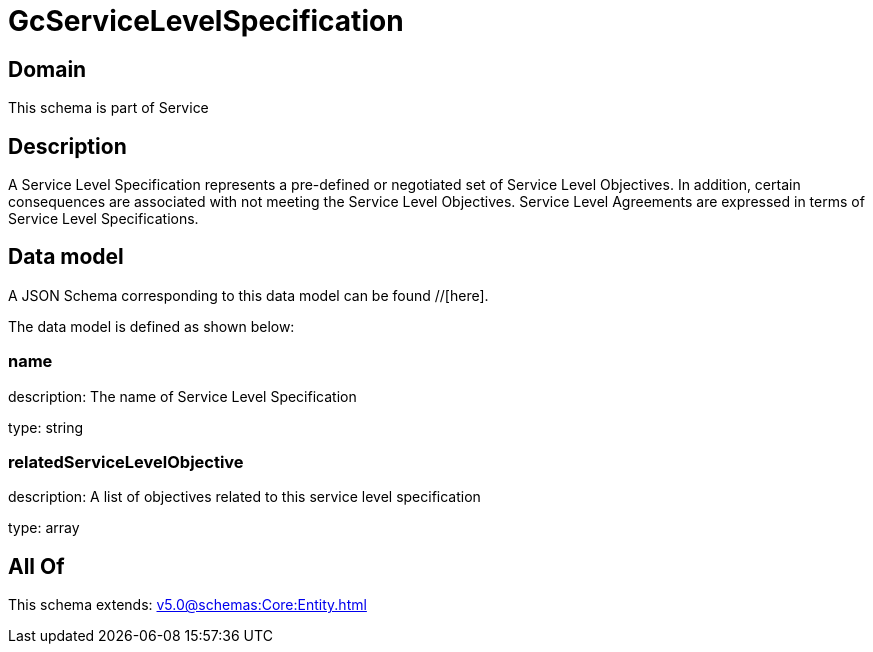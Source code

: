 = GcServiceLevelSpecification

[#domain]
== Domain

This schema is part of Service

[#description]
== Description
A Service Level Specification represents a pre-defined or negotiated set of Service Level 
Objectives. In addition, certain consequences are associated with not meeting the Service Level 
Objectives. Service Level Agreements are expressed in terms of Service Level Specifications.


[#data_model]
== Data model

A JSON Schema corresponding to this data model can be found //[here].

The data model is defined as shown below:


=== name
description: The name of Service Level Specification

type: string


=== relatedServiceLevelObjective
description: A list of objectives related to this service level specification

type: array


[#all_of]
== All Of

This schema extends: xref:v5.0@schemas:Core:Entity.adoc[]
